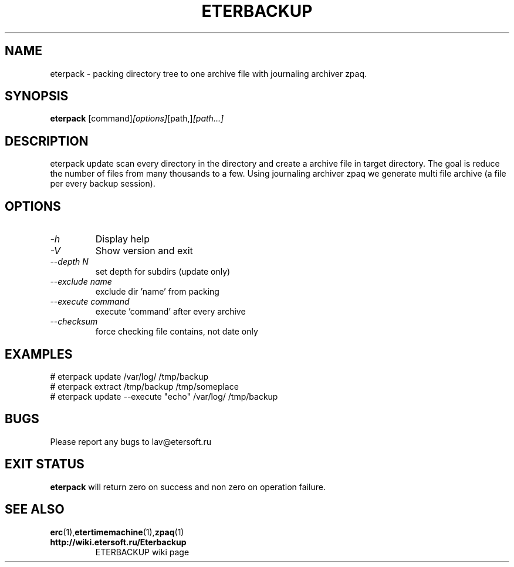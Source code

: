 '\" t
.\"
.\" Author: Vitaly Lipatov
.\"
.\" This file has been put into the public domain.
.\" You can do whatever you want with this file.
.\"
.TH ETERBACKUP "August 2015" "Version 0.3"

.SH NAME
eterpack \- packing directory tree to one archive file with journaling archiver zpaq.
.SH SYNOPSIS
.B eterpack
.RI [command] [options] [path,] [path...]
.PP
.br
.SH DESCRIPTION
.BI
eterpack update scan every directory in the directory and create a archive file in target directory.
The goal is reduce the number of files from many thousands to a few.
Using journaling archiver zpaq we generate multi file archive (a file per every backup session).

.SH OPTIONS
.TP
.I -h
Display help
.TP
.I -V
Show version and exit
.TP
.I --depth N
set depth for subdirs (update only)
.TP
.I --exclude name
exclude dir 'name' from packing
.TP
.I --execute command
execute 'command' after every archive
.TP
.I --checksum
force checking file contains, not date only

.SH EXAMPLES
 # eterpack update /var/log/ /tmp/backup
 # eterpack extract /tmp/backup /tmp/someplace
 # eterpack update --execute "echo" /var/log/ /tmp/backup

.SH BUGS
Please report any bugs to lav@etersoft.ru
.SH EXIT STATUS
.B eterpack
will return zero on success and non zero on operation failure.
.SH SEE ALSO
.BR erc (1), etertimemachine (1), zpaq (1)
.TP
.B http://wiki.etersoft.ru/Eterbackup
ETERBACKUP wiki page
